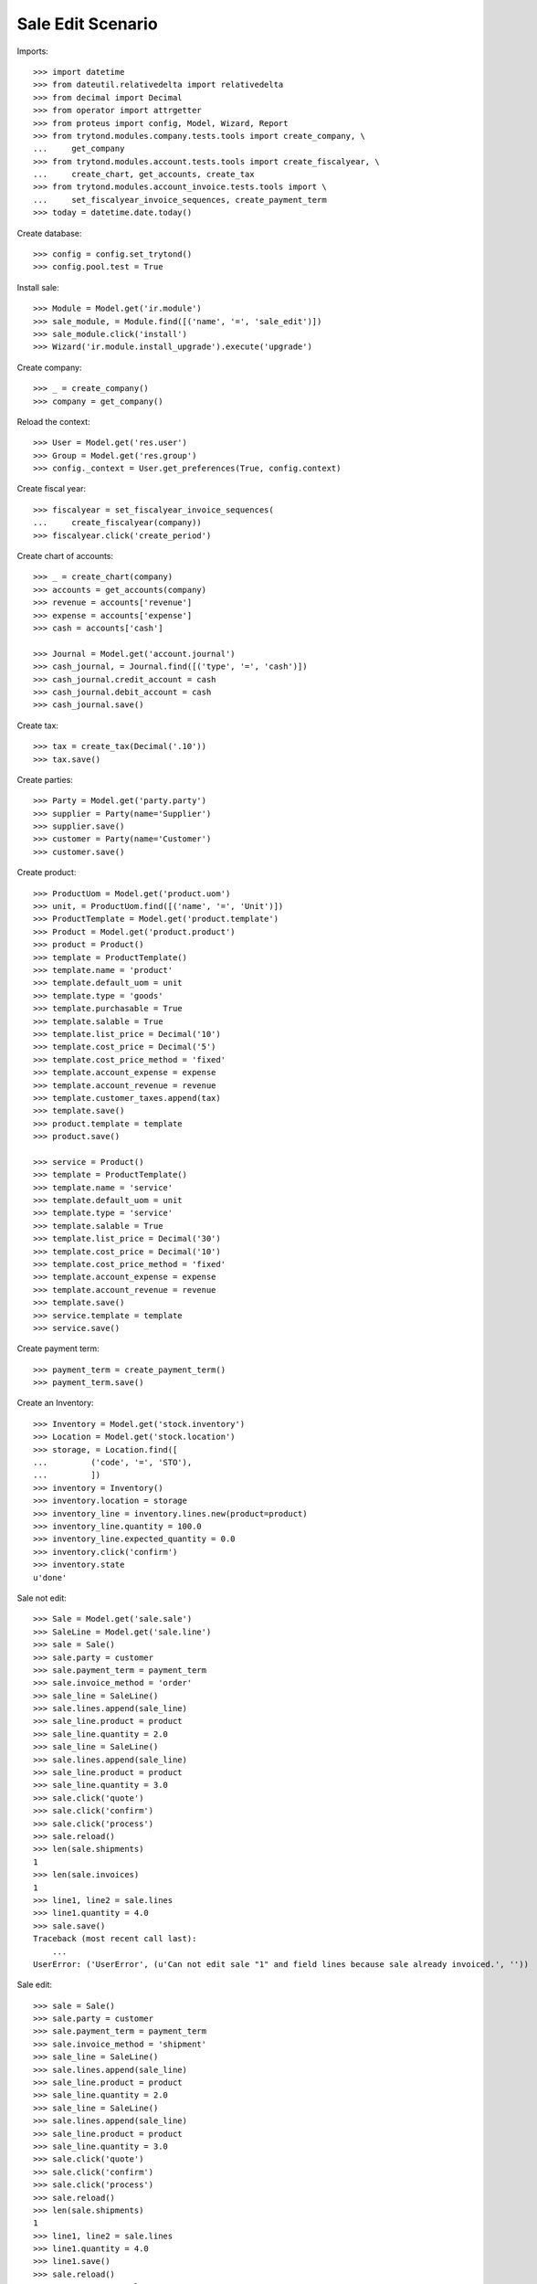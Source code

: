 ==================
Sale Edit Scenario
==================

Imports::

    >>> import datetime
    >>> from dateutil.relativedelta import relativedelta
    >>> from decimal import Decimal
    >>> from operator import attrgetter
    >>> from proteus import config, Model, Wizard, Report
    >>> from trytond.modules.company.tests.tools import create_company, \
    ...     get_company
    >>> from trytond.modules.account.tests.tools import create_fiscalyear, \
    ...     create_chart, get_accounts, create_tax
    >>> from trytond.modules.account_invoice.tests.tools import \
    ...     set_fiscalyear_invoice_sequences, create_payment_term
    >>> today = datetime.date.today()

Create database::

    >>> config = config.set_trytond()
    >>> config.pool.test = True

Install sale::

    >>> Module = Model.get('ir.module')
    >>> sale_module, = Module.find([('name', '=', 'sale_edit')])
    >>> sale_module.click('install')
    >>> Wizard('ir.module.install_upgrade').execute('upgrade')

Create company::

    >>> _ = create_company()
    >>> company = get_company()

Reload the context::

    >>> User = Model.get('res.user')
    >>> Group = Model.get('res.group')
    >>> config._context = User.get_preferences(True, config.context)

Create fiscal year::

    >>> fiscalyear = set_fiscalyear_invoice_sequences(
    ...     create_fiscalyear(company))
    >>> fiscalyear.click('create_period')

Create chart of accounts::

    >>> _ = create_chart(company)
    >>> accounts = get_accounts(company)
    >>> revenue = accounts['revenue']
    >>> expense = accounts['expense']
    >>> cash = accounts['cash']

    >>> Journal = Model.get('account.journal')
    >>> cash_journal, = Journal.find([('type', '=', 'cash')])
    >>> cash_journal.credit_account = cash
    >>> cash_journal.debit_account = cash
    >>> cash_journal.save()

Create tax::

    >>> tax = create_tax(Decimal('.10'))
    >>> tax.save()

Create parties::

    >>> Party = Model.get('party.party')
    >>> supplier = Party(name='Supplier')
    >>> supplier.save()
    >>> customer = Party(name='Customer')
    >>> customer.save()

Create product::

    >>> ProductUom = Model.get('product.uom')
    >>> unit, = ProductUom.find([('name', '=', 'Unit')])
    >>> ProductTemplate = Model.get('product.template')
    >>> Product = Model.get('product.product')
    >>> product = Product()
    >>> template = ProductTemplate()
    >>> template.name = 'product'
    >>> template.default_uom = unit
    >>> template.type = 'goods'
    >>> template.purchasable = True
    >>> template.salable = True
    >>> template.list_price = Decimal('10')
    >>> template.cost_price = Decimal('5')
    >>> template.cost_price_method = 'fixed'
    >>> template.account_expense = expense
    >>> template.account_revenue = revenue
    >>> template.customer_taxes.append(tax)
    >>> template.save()
    >>> product.template = template
    >>> product.save()

    >>> service = Product()
    >>> template = ProductTemplate()
    >>> template.name = 'service'
    >>> template.default_uom = unit
    >>> template.type = 'service'
    >>> template.salable = True
    >>> template.list_price = Decimal('30')
    >>> template.cost_price = Decimal('10')
    >>> template.cost_price_method = 'fixed'
    >>> template.account_expense = expense
    >>> template.account_revenue = revenue
    >>> template.save()
    >>> service.template = template
    >>> service.save()

Create payment term::

    >>> payment_term = create_payment_term()
    >>> payment_term.save()

Create an Inventory::

    >>> Inventory = Model.get('stock.inventory')
    >>> Location = Model.get('stock.location')
    >>> storage, = Location.find([
    ...         ('code', '=', 'STO'),
    ...         ])
    >>> inventory = Inventory()
    >>> inventory.location = storage
    >>> inventory_line = inventory.lines.new(product=product)
    >>> inventory_line.quantity = 100.0
    >>> inventory_line.expected_quantity = 0.0
    >>> inventory.click('confirm')
    >>> inventory.state
    u'done'

Sale not edit::

    >>> Sale = Model.get('sale.sale')
    >>> SaleLine = Model.get('sale.line')
    >>> sale = Sale()
    >>> sale.party = customer
    >>> sale.payment_term = payment_term
    >>> sale.invoice_method = 'order'
    >>> sale_line = SaleLine()
    >>> sale.lines.append(sale_line)
    >>> sale_line.product = product
    >>> sale_line.quantity = 2.0
    >>> sale_line = SaleLine()
    >>> sale.lines.append(sale_line)
    >>> sale_line.product = product
    >>> sale_line.quantity = 3.0
    >>> sale.click('quote')
    >>> sale.click('confirm')
    >>> sale.click('process')
    >>> sale.reload()
    >>> len(sale.shipments)
    1
    >>> len(sale.invoices)
    1
    >>> line1, line2 = sale.lines
    >>> line1.quantity = 4.0
    >>> sale.save()
    Traceback (most recent call last):
        ...
    UserError: ('UserError', (u'Can not edit sale "1" and field lines because sale already invoiced.', ''))

Sale edit::

    >>> sale = Sale()
    >>> sale.party = customer
    >>> sale.payment_term = payment_term
    >>> sale.invoice_method = 'shipment'
    >>> sale_line = SaleLine()
    >>> sale.lines.append(sale_line)
    >>> sale_line.product = product
    >>> sale_line.quantity = 2.0
    >>> sale_line = SaleLine()
    >>> sale.lines.append(sale_line)
    >>> sale_line.product = product
    >>> sale_line.quantity = 3.0
    >>> sale.click('quote')
    >>> sale.click('confirm')
    >>> sale.click('process')
    >>> sale.reload()
    >>> len(sale.shipments)
    1
    >>> line1, line2 = sale.lines
    >>> line1.quantity = 4.0
    >>> line1.save()
    >>> sale.reload()
    >>> move1, move2 = sale.moves
    >>> move1.quantity
    3.0
    >>> move2.quantity
    4.0
    >>> move2.state
    u'draft'
    >>> shipment, = sale.shipments
    >>> shipment.click('assign_try')
    True
    >>> sale.reload()
    >>> line1, line2 = sale.lines
    >>> line1.quantity = 6.0
    >>> sale.save()
    Traceback (most recent call last):
        ...
    UserError: ('UserError', (u'Can not edit move "4.0u product" that state is not draft.', ''))

Sale new line::

    >>> sale = Sale()
    >>> sale.party = customer
    >>> sale.payment_term = payment_term
    >>> sale.invoice_method = 'shipment'
    >>> sale_line = SaleLine()
    >>> sale.lines.append(sale_line)
    >>> sale_line.product = product
    >>> sale_line.quantity = 2.0
    >>> sale.click('quote')
    >>> sale.click('confirm')
    >>> sale.click('process')
    >>> sale.reload()
    >>> len(sale.shipments)
    1
    >>> sale_line = SaleLine()
    >>> sale.lines.append(sale_line)
    >>> sale_line.product = product
    >>> sale_line.quantity = 10.0
    >>> sale.save()
    >>> len(sale.shipments)
    1
    >>> len(sale.moves)
    2

Reload Sale cache::

    >>> sale = Sale()
    >>> sale.party = customer
    >>> sale.payment_term = payment_term
    >>> sale.invoice_method = 'shipment'
    >>> sale_line = SaleLine()
    >>> sale.lines.append(sale_line)
    >>> sale_line.product = product
    >>> sale_line.quantity = 2.0
    >>> sale.click('quote')
    >>> sale.click('confirm')
    >>> sale.untaxed_amount == Decimal('20.00')
    True
    >>> # edit line and check cache
    >>> line, = sale.lines
    >>> line.quantity = 3.0
    >>> line.save()
    >>> sale.reload()
    >>> sale.untaxed_amount == Decimal('30.00')
    True
    >>> # add new line and check cache
    >>> sale_line = SaleLine()
    >>> sale.lines.append(sale_line)
    >>> sale_line.product = product
    >>> sale_line.quantity = 2.0
    >>> sale.save()
    >>> sale.reload()
    >>> sale.untaxed_amount == Decimal('50.00')
    True
    >>> # delete line and check cache
    >>> line1, line2 = sale.lines
    >>> SaleLine.delete([line2])
    >>> sale.reload()
    >>> sale.untaxed_amount == Decimal('30.00')
    True

Shipment Exception::

    >>> sale = Sale()
    >>> sale.party = customer
    >>> sale.payment_term = payment_term
    >>> sale.invoice_method = 'shipment'
    >>> sale_line = SaleLine()
    >>> sale.lines.append(sale_line)
    >>> sale_line.product = product
    >>> sale_line.quantity = 2.0
    >>> sale.click('quote')
    >>> sale.click('confirm')
    >>> sale.click('process')
    >>> sale.reload()
    >>> len(sale.shipments)
    1
    >>> shipment, = sale.shipments
    >>> shipment.click('cancel')
    >>> shipment.state
    u'cancel'
    >>> shipment_exception = Wizard('sale.handle.shipment.exception', [sale])
    >>> shipment_exception.execute('handle')
    >>> len(sale.shipments) == 2
    True
